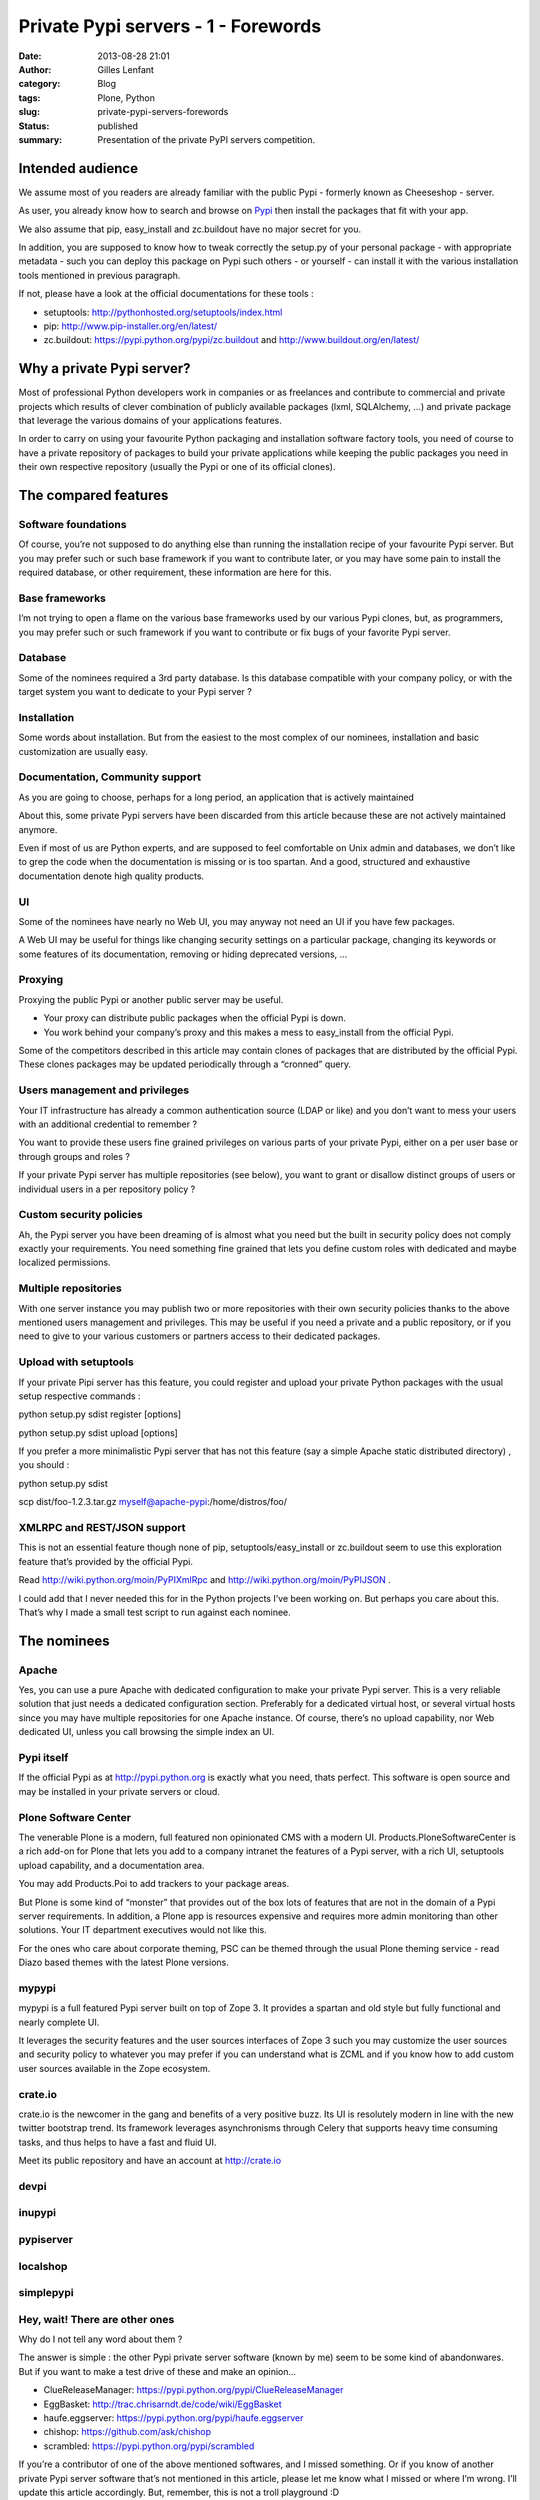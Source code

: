 Private Pypi servers - 1 - Forewords
####################################
:date: 2013-08-28 21:01
:author: Gilles Lenfant
:category: Blog
:tags: Plone, Python
:slug: private-pypi-servers-forewords
:status: published
:summary: Presentation of the private PyPI servers competition.

Intended audience
=================

We assume most of you readers are already familiar with the public Pypi
- formerly known as Cheeseshop - server.

As user, you already know how to search and browse on
`Pypi <https://pypi.python.org/pypi>`__ then install the packages that
fit with your app.

We also assume that pip, easy_install and zc.buildout have no major
secret for you.

In addition, you are supposed to know how to tweak correctly the
setup.py of your personal package - with appropriate metadata - such you
can deploy this package on Pypi such others - or yourself - can install
it with the various installation tools mentioned in previous paragraph.

If not, please have a look at the official documentations for these
tools :

-  setuptools: http://pythonhosted.org/setuptools/index.html

-  pip: http://www.pip-installer.org/en/latest/

-  zc.buildout: https://pypi.python.org/pypi/zc.buildout and
   http://www.buildout.org/en/latest/

Why a private Pypi server?
==========================

Most of professional Python developers work in companies or as
freelances and contribute to commercial and private projects which
results of clever combination of publicly available packages (lxml,
SQLAlchemy, …) and private package that leverage the various domains of
your applications features.

In order to carry on using your favourite Python packaging and
installation software factory tools, you need of course to have a
private repository of packages to build your private applications while
keeping the public packages you need in their own respective repository
(usually the Pypi or one of its official clones).

The compared features
=====================

Software foundations
--------------------

Of course, you’re not supposed to do anything else than running the
installation recipe of your favourite Pypi server. But you may prefer
such or such base framework if you want to contribute later, or you may
have some pain to install the required database, or other requirement,
these information are here for this.

Base frameworks
---------------

I’m not trying to open a flame on the various base frameworks used by
our various Pypi clones, but, as programmers, you may prefer such or
such framework if you want to contribute or fix bugs of your favorite
Pypi server.

Database
--------

Some of the nominees required a 3rd party database. Is this database
compatible with your company policy, or with the target system you want
to dedicate to your Pypi server ?

Installation
------------

Some words about installation. But from the easiest to the most complex
of our nominees, installation and basic customization are usually easy.

Documentation, Community support
--------------------------------

As you are going to choose, perhaps for a long period, an application
that is actively maintained

About this, some private Pypi servers have been discarded from this
article because these are not actively maintained anymore.

Even if most of us are Python experts, and are supposed to feel
comfortable on Unix admin and databases, we don’t like to grep the code
when the documentation is missing or is too spartan. And a good,
structured and exhaustive documentation denote high quality products.

UI
--

Some of the nominees have nearly no Web UI, you may anyway not need an
UI if you have few packages.

A Web UI may be useful for things like changing security settings on a
particular package, changing its keywords or some features of its
documentation, removing or hiding deprecated versions, ...

Proxying
--------

Proxying the public Pypi or another public server may be useful.

-  Your proxy can distribute public packages when the official Pypi is
   down.

-  You work behind your company’s proxy and this makes a mess to
   easy_install from the official Pypi.

Some of the competitors described in this article may contain clones of
packages that are distributed by the official Pypi. These clones
packages may be updated periodically through a “cronned” query.

Users management and privileges
-------------------------------

Your IT infrastructure has already a common authentication source (LDAP
or like) and you don’t want to mess your users with an additional
credential to remember ?

You want to provide these users fine grained privileges on various parts
of your private Pypi, either on a per user base or through groups and
roles ?

If your private Pypi server has multiple repositories (see below), you
want to grant or disallow distinct groups of users or individual users
in a per repository policy ?

Custom security policies
------------------------

Ah, the Pypi server you have been dreaming of is almost what you need
but the built in security policy does not comply exactly your
requirements. You need something fine grained that lets you define
custom roles with dedicated and maybe localized permissions.

Multiple repositories
---------------------

With one server instance you may publish two or more repositories with
their own security policies thanks to the above mentioned users
management and privileges. This may be useful if you need a private and
a public repository, or if you need to give to your various customers or
partners access to their dedicated packages.

Upload with setuptools
----------------------

If your private Pipi server has this feature, you could register and
upload your private Python packages with the usual setup respective
commands :

python setup.py sdist register [options]

python setup.py sdist upload [options]

If you prefer a more minimalistic Pypi server that has not this feature
(say a simple Apache static distributed directory) , you should :

python setup.py sdist

scp dist/foo-1.2.3.tar.gz myself@apache-pypi:/home/distros/foo/

XMLRPC and REST/JSON support
----------------------------

This is not an essential feature though none of pip,
setuptools/easy_install or zc.buildout seem to use this exploration
feature that’s provided by the official Pypi.

Read http://wiki.python.org/moin/PyPIXmlRpc and
http://wiki.python.org/moin/PyPIJSON .

I could add that I never needed this for in the Python projects I’ve
been working on. But perhaps you care about this. That’s why I made a
small test script to run against each nominee.

The nominees
============

Apache
------

Yes, you can use a pure Apache with dedicated configuration to make your
private Pypi server. This is a very reliable solution that just needs a
dedicated configuration section. Preferably for a dedicated virtual
host, or several virtual hosts since you may have multiple repositories
for one Apache instance. Of course, there’s no upload capability, nor
Web dedicated UI, unless you call browsing the simple index an UI.

Pypi itself
-----------

If the official Pypi as at http://pypi.python.org is exactly what you
need, thats perfect. This software is open source and may be installed
in your private servers or cloud.

Plone Software Center
---------------------

The venerable Plone is a modern, full featured non opinionated CMS with
a modern UI. Products.PloneSoftwareCenter is a rich add-on for Plone
that lets you add to a company intranet the features of a Pypi server,
with a rich UI, setuptools upload capability, and a documentation area.

You may add Products.Poi to add trackers to your package areas.

But Plone is some kind of “monster” that provides out of the box lots of
features that are not in the domain of a Pypi server requirements. In
addition, a Plone app is resources expensive and requires more admin
monitoring than other solutions. Your IT department executives would not
like this.

For the ones who care about corporate theming, PSC can be themed through
the usual Plone theming service - read Diazo based themes with the
latest Plone versions.

mypypi
------

mypypi is a full featured Pypi server built on top of Zope 3. It
provides a spartan and old style but fully functional and nearly
complete UI.

It leverages the security features and the user sources interfaces of
Zope 3 such you may customize the user sources and security policy to
whatever you may prefer if you can understand what is ZCML and if you
know how to add custom user sources available in the Zope ecosystem.

crate.io
--------

crate.io is the newcomer in the gang and benefits of a very positive
buzz. Its UI is resolutely modern in line with the new twitter bootstrap
trend. Its framework leverages asynchronisms through Celery that
supports heavy time consuming tasks, and thus helps to have a fast and
fluid UI.

Meet its public repository and have an account at http://crate.io

devpi
-----

inupypi
-------

pypiserver
----------

localshop
---------

simplepypi
----------

Hey, wait! There are other ones
-------------------------------

Why do I not tell any word about them ?

The answer is simple : the other Pypi private server software (known by
me) seem to be some kind of abandonwares. But if you want to make a test
drive of these and make an opinion...

-  ClueReleaseManager: https://pypi.python.org/pypi/ClueReleaseManager

-  EggBasket: http://trac.chrisarndt.de/code/wiki/EggBasket

-  haufe.eggserver: https://pypi.python.org/pypi/haufe.eggserver

-  chishop: https://github.com/ask/chishop

-  scrambled: https://pypi.python.org/pypi/scrambled

If you’re a contributor of one of the above mentioned softwares, and I
missed something. Or if you know of another private Pypi server software
that’s not mentioned in this article, please let me know what I missed
or where I’m wrong. I’ll update this article accordingly. But, remember,
this is not a troll playground :D
